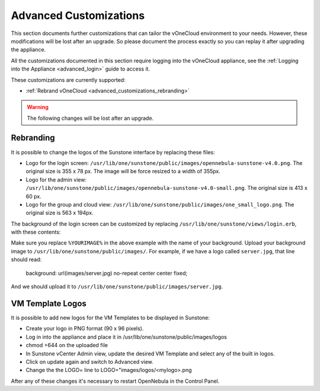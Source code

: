 .. _advanced_customizations:

================================================================================
Advanced Customizations
================================================================================

This section documents further customizations that can tailor the vOneCloud environment to your needs. However, these modifications will be lost after an upgrade. So please document the process exactly so you can replay it after upgrading the appliance.

All the customizations documented in this section require logging into the vOneCloud appliance, see the :ref:`Logging into the Appliance <advanced_login>` guide to access it.

These customizations are currently supported:

* :ref:`Rebrand vOneCloud <advanced_customizations_rebranding>`

.. warning::
    The following changes will be lost after an upgrade.

.. _advanced_customizations_rebranding:

Rebranding
--------------------------------------------------------------------------------

It is possible to change the logos of the Sunstone interface by replacing these files:

* Logo for the login screen: ``/usr/lib/one/sunstone/public/images/opennebula-sunstone-v4.0.png``. The original size is 355 x 78 px. The image will be force resized to a width of 355px.
* Logo for the admin view: ``/usr/lib/one/sunstone/public/images/opennebula-sunstone-v4.0-small.png``. The original size is 413 x 60 px.
* Logo for the group and cloud view: ``/usr/lib/one/sunstone/public/images/one_small_logo.png``. The original size is 563 x 194px.

The background of the login screen can be customized by replacing ``/usr/lib/one/sunstone/views/login.erb``, with these contents:

.. code-block:: html
    :emphasize-lines: 21

    <!DOCTYPE html>
    <html>
      <head>
        <meta http-equiv="Content-Type" content="text/html; charset=utf-8" />
        <link rel="shortcut icon" href="images/favicon.ico" />
        <title>OpenNebula Sunstone Login</title>
        <link rel="stylesheet" type="text/css" href="css/login.css" />
        <!--[if IE]>
        <script type="text/javascript" src="vendor/crypto-js/core-min.js"></script>
        <script type="text/javascript" src="vendor/crypto-js/enc-base64-min.js"></script>
        <![endif]-->

        <% if $conf[:env] == 'dev' %>
          <script src="bower_components/requirejs/require.js" data-main="app/login"></script>
        <% else %>
          <script src="dist/login.js"></script>
        <% end %>
      </head>

      <body style="
      background: url(images/%YOURIMAGE%) no-repeat center center fixed;
      -webkit-background-size: cover;
      -moz-background-size: cover;
      -o-background-size: cover;
      background-size: cover;
      ">

        <% if settings.config[:auth] == "x509" %>
        <%= erb :_login_x509 %>
        <% else %>
        <%= erb :_login_standard %>
        <% end %>

        <div id="footer" style="overflow:visible;">
          <a href="http://opennebula.org" target="_blank">OpenNebula 4.13.85</a>
          by
          <a href="http://opennebula.systems" target="_blank">OpenNebula Systems</a>
          .
        </div>
      </body>
    </html>

Make sure you replace ``%YOURIMAGE%`` in the above example with the name of your background. Upload your background image to ``/usr/lib/one/sunstone/public/images/``. For example, if we have a logo called ``server.jpg``, that line should read:

    background: url(images/server.jpg) no-repeat center center fixed;

And we should upload it to ``/usr/lib/one/sunstone/public/images/server.jpg``.

VM Template Logos
-----------------

It is possible to add new logos for the VM Templates to be displayed in Sunstone:

* Create your logo in PNG format (90 x 96 pixels).

* Log in into the appliance and place it in /usr/lib/one/sunstone/public/images/logos

* chmod +644 on the uploaded file

* In Sunstone vCenter Admin view, update the desired VM Template and select any of the built in logos. 

* Click on update again and switch to Advanced view.

* Change the the LOGO= line to LOGO="images/logos/<mylogo>.png


After any of these changes it's necessary to restart OpenNebula in the Control Panel.
